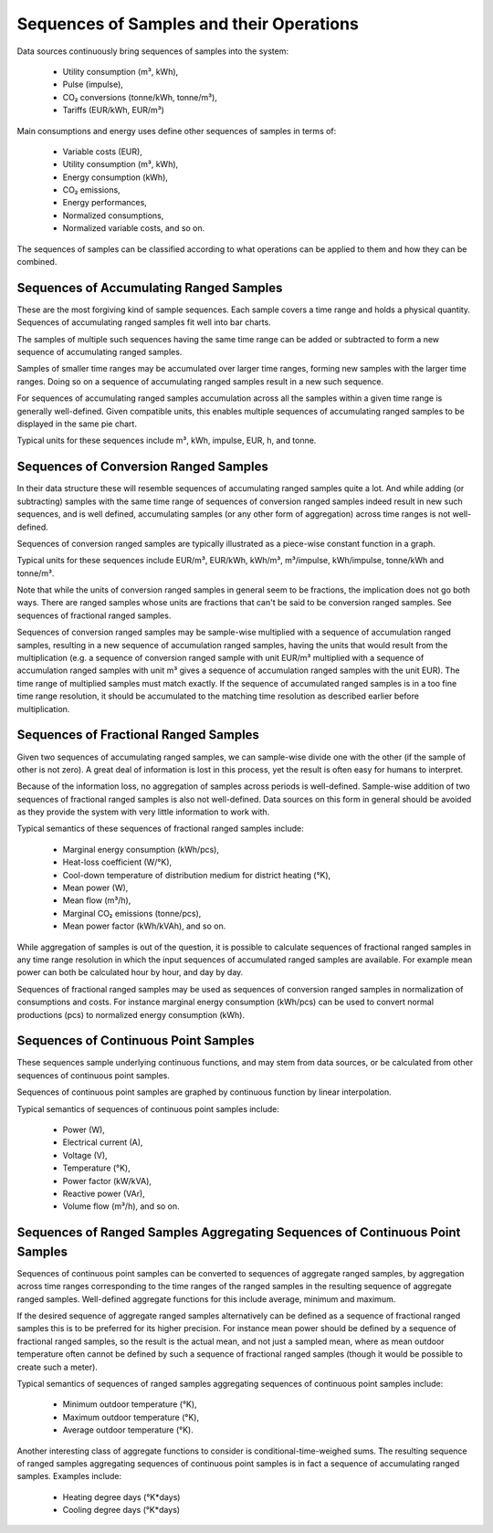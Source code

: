 Sequences of Samples and their Operations
=========================================

Data sources continuously bring sequences of samples into the system:

  * Utility consumption (m³, kWh),
  * Pulse (impulse),
  * CO₂ conversions (tonne/kWh, tonne/m³),
  * Tariffs (EUR/kWh, EUR/m³)

Main consumptions and energy uses define other sequences of samples in
terms of:

  * Variable costs (EUR),
  * Utility consumption (m³, kWh),
  * Energy consumption (kWh),
  * CO₂ emissions,
  * Energy performances,
  * Normalized consumptions,
  * Normalized variable costs, and so on.

The sequences of samples can be classified according to what
operations can be applied to them and how they can be combined.

Sequences of Accumulating Ranged Samples
----------------------------------------

These are the most forgiving kind of sample sequences.  Each sample
covers a time range and holds a physical quantity.  Sequences of
accumulating ranged samples fit well into bar charts.

The samples of multiple such sequences having the same time range can
be added or subtracted to form a new sequence of accumulating ranged
samples.

Samples of smaller time ranges may be accumulated over larger time
ranges, forming new samples with the larger time ranges.  Doing so on
a sequence of accumulating ranged samples result in a new such
sequence.

For sequences of accumulating ranged samples accumulation across all
the samples within a given time range is generally well-defined.
Given compatible units, this enables multiple sequences of
accumulating ranged samples to be displayed in the same pie chart.

Typical units for these sequences include m³, kWh, impulse, EUR, h,
and tonne.

.. _sequences-of-conversion-ranged-samples:

Sequences of Conversion Ranged Samples
--------------------------------------

In their data structure these will resemble sequences of accumulating
ranged samples quite a lot.  And while adding (or subtracting) samples
with the same time range of sequences of conversion ranged samples
indeed result in new such sequences, and is well defined, accumulating
samples (or any other form of aggregation) across time ranges is not
well-defined.

Sequences of conversion ranged samples are typically illustrated as a
piece-wise constant function in a graph.

Typical units for these sequences include EUR/m³, EUR/kWh, kWh/m³,
m³/impulse, kWh/impulse, tonne/kWh and tonne/m³.

Note that while the units of conversion ranged samples in general seem
to be fractions, the implication does not go both ways.  There are
ranged samples whose units are fractions that can't be said to be
conversion ranged samples.  See sequences of fractional ranged
samples.

Sequences of conversion ranged samples may be sample-wise multiplied
with a sequence of accumulation ranged samples, resulting in a new
sequence of accumulation ranged samples, having the units that would
result from the multiplication (e.g. a sequence of conversion ranged
sample with unit EUR/m³ multiplied with a sequence of accumulation
ranged samples with unit m³ gives a sequence of accumulation ranged
samples with the unit EUR).  The time range of multiplied samples must
match exactly.  If the sequence of accumulated ranged samples is in a
too fine time range resolution, it should be accumulated to the matching
time resolution as described earlier before multiplication.

Sequences of Fractional Ranged Samples
--------------------------------------

Given two sequences of accumulating ranged samples, we can sample-wise
divide one with the other (if the sample of other is not zero).  A
great deal of information is lost in this process, yet the result is
often easy for humans to interpret.

Because of the information loss, no aggregation of samples across
periods is well-defined.  Sample-wise addition of two sequences of
fractional ranged samples is also not well-defined.  Data sources on
this form in general should be avoided as they provide the system with
very little information to work with.

Typical semantics of these sequences of fractional ranged samples include:

 * Marginal energy consumption (kWh/pcs),
 * Heat-loss coefficient (W/°K),
 * Cool-down temperature of distribution medium for district heating (°K),
 * Mean power (W),
 * Mean flow (m³/h),
 * Marginal CO₂ emissions (tonne/pcs),
 * Mean power factor (kWh/kVAh), and so on.

While aggregation of samples is out of the question, it is possible to
calculate sequences of fractional ranged samples in any time range
resolution in which the input sequences of accumulated ranged samples
are available.  For example mean power can both be calculated hour by
hour, and day by day.

Sequences of fractional ranged samples may be used as sequences of
conversion ranged samples in normalization of consumptions and costs.
For instance marginal energy consumption (kWh/pcs) can be used to
convert normal productions (pcs) to normalized energy consumption
(kWh).

.. _sequences-of-continuous-point-samples:

Sequences of Continuous Point Samples
-------------------------------------

These sequences sample underlying continuous functions, and may stem
from data sources, or be calculated from other sequences of continuous
point samples.

Sequences of continuous point samples are graphed by continuous
function by linear interpolation.

Typical semantics of sequences of continuous point samples include:

 * Power (W),
 * Electrical current (A),
 * Voltage (V),
 * Temperature (°K),
 * Power factor (kW/kVA),
 * Reactive power (VAr),
 * Volume flow (m³/h), and so on.

.. _sequences-of-ranged-samples-aggregating-sequences-of-continuous-point-samples:

Sequences of Ranged Samples Aggregating Sequences of Continuous Point Samples
-----------------------------------------------------------------------------

Sequences of continuous point samples can be converted to sequences of
aggregate ranged samples, by aggregation across time ranges
corresponding to the time ranges of the ranged samples in the
resulting sequence of aggregate ranged samples.  Well-defined
aggregate functions for this include average, minimum and maximum.

If the desired sequence of aggregate ranged samples alternatively can
be defined as a sequence of fractional ranged samples this is to be
preferred for its higher precision.  For instance mean power should
be defined by a sequence of fractional ranged samples, so the result
is the actual mean, and not just a sampled mean, where as mean outdoor
temperature often cannot be defined by such a sequence of fractional
ranged samples (though it would be possible to create such a meter).

Typical semantics of sequences of ranged samples aggregating sequences
of continuous point samples include:

  * Minimum outdoor temperature (°K),
  * Maximum outdoor temperature (°K),
  * Average outdoor temperature (°K).

Another interesting class of aggregate functions to consider is
conditional-time-weighed sums.  The resulting sequence of ranged
samples aggregating sequences of continuous point samples is in fact a
sequence of accumulating ranged samples.  Examples include:

 * Heating degree days (°K*days)
 * Cooling degree days (°K*days)
